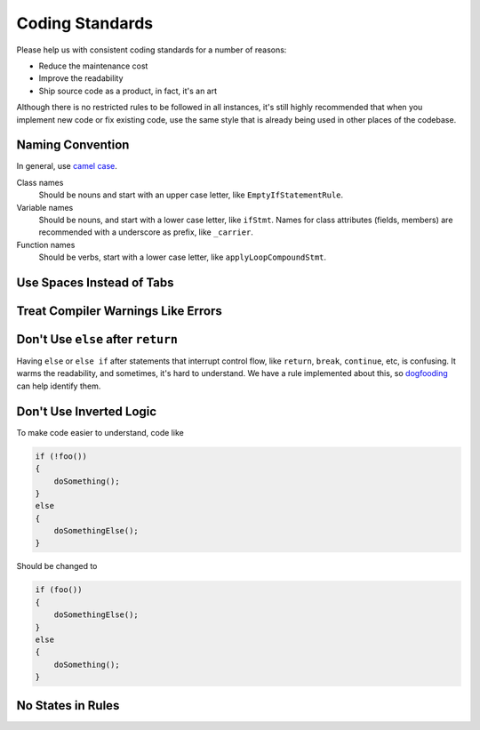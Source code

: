 Coding Standards
================

Please help us with consistent coding standards for a number of reasons:

* Reduce the maintenance cost
* Improve the readability
* Ship source code as a product, in fact, it's an art

Although there is no restricted rules to be followed in all instances, it's still highly recommended that when you implement new code or fix existing code, use the same style that is already being used in other places of the codebase.

Naming Convention
-----------------

In general, use `camel case <https://en.wikipedia.org/wiki/CamelCase>`_.

Class names
    Should be nouns and start with an upper case letter, like ``EmptyIfStatementRule``.
Variable names
    Should be nouns, and start with a lower case letter, like ``ifStmt``. Names for class attributes (fields, members) are recommended with a underscore as prefix, like ``_carrier``.
Function names
    Should be verbs, start with a lower case letter, like ``applyLoopCompoundStmt``.

Use Spaces Instead of Tabs
--------------------------

Treat Compiler Warnings Like Errors
-----------------------------------

Don't Use ``else`` after ``return``
-----------------------------------

Having ``else`` or ``else if`` after statements that interrupt control flow, like ``return``, ``break``, ``continue``, etc, is confusing. It warms the readability, and sometimes, it's hard to understand. We have a rule implemented about this, so `dogfooding <dogfooding.html>`_ can help identify them.

Don't Use Inverted Logic
------------------------

To make code easier to understand, code like

.. code-block:: c++

    if (!foo())
    {
        doSomething();
    }
    else
    {
        doSomethingElse();
    }

Should be changed to

.. code-block:: c++

    if (foo())
    {
        doSomethingElse();
    }
    else
    {
        doSomething();
    }

No States in Rules
------------------
